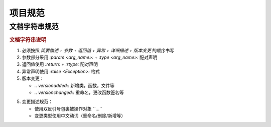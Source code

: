 项目规范
=========

文档字符串规范
--------------

.. code-block:: python
    :caption: 文档字符串模板

    """
    {函数/类简要描述}

    :param {参数名}: {参数描述}
    :type {参数名}: {类型提示}
    :return: {返回值描述}
    :rtype: {返回类型}
    :raises {异常类}: {异常触发条件}

    {功能特性说明（可选段落）}
    -------------

    .. note::
       {注意事项、特殊行为说明}

    .. 版本变更

    .. versionadded:: {x.x.x}

    .. versionchanged:: {x.x.x}
       {变更类型}：{具体变更描述}
       示例格式：
       - 重命名 ``{old_name}`` 为 ``{new_name}``
       - 重命名参数 ``{old_arg}`` 为 ``{new_arg}``
       - 删除参数 ``{arg_name}``
    """

.. rubric:: 文档字符串说明

1. 必须按照 `简要描述 + 参数 + 返回值 + 异常 + 详细描述 + 版本变更` 的顺序书写

2. 参数部分采用 `:param <arg_name>:` + `:type <arg_name>:` 配对声明

3. 返回值使用 `:return:` + `:rtype:` 配对声明

4. 异常声明使用 `:raise <Exception>:` 格式

5. 版本变更：

   - `.. versionadded::` 新增类，函数，文件等
   - `.. versionchanged::` 重命名，更改函数签名等
5. 变更描述规范：

   - 使用双反引号包裹被操作对象 \`\`...\`\`
   - 变更类型使用中文动词（重命名/删除/新增等）
